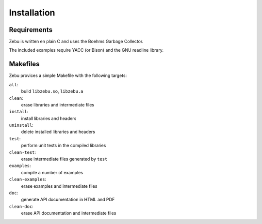 Installation
============

Requirements
------------

Zebu is written en plain C and uses the Boehms Garbage Collector.

The included examples require YACC (or Bison) and the GNU readline library.

Makefiles
---------

Zebu provices a simple Makefile with the following targets:

``all``:
        build ``libzebu.so``, ``libzebu.a``
``clean``:
        erase libraries and intermediate files
``install``:
        install libraries and headers
``uninstall``:
        delete installed libraries and headers
``test``:
        perform unit tests in the compiled libraries
``clean-test``:
        erase intermediate files generated by ``test``
``examples``:
        compile a number of examples
``clean-examples``:
        erase examples and intermediate files
``doc``:
        generate API documentation in HTML and PDF
``clean-doc``:
        erase API documentation and intermediate files

